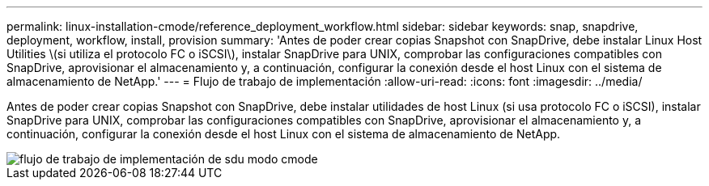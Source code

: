 ---
permalink: linux-installation-cmode/reference_deployment_workflow.html 
sidebar: sidebar 
keywords: snap, snapdrive, deployment, workflow, install, provision 
summary: 'Antes de poder crear copias Snapshot con SnapDrive, debe instalar Linux Host Utilities \(si utiliza el protocolo FC o iSCSI\), instalar SnapDrive para UNIX, comprobar las configuraciones compatibles con SnapDrive, aprovisionar el almacenamiento y, a continuación, configurar la conexión desde el host Linux con el sistema de almacenamiento de NetApp.' 
---
= Flujo de trabajo de implementación
:allow-uri-read: 
:icons: font
:imagesdir: ../media/


[role="lead"]
Antes de poder crear copias Snapshot con SnapDrive, debe instalar utilidades de host Linux (si usa protocolo FC o iSCSI), instalar SnapDrive para UNIX, comprobar las configuraciones compatibles con SnapDrive, aprovisionar el almacenamiento y, a continuación, configurar la conexión desde el host Linux con el sistema de almacenamiento de NetApp.

image::../media/sdu_deployment_workflow_cmode.gif[flujo de trabajo de implementación de sdu modo cmode]
